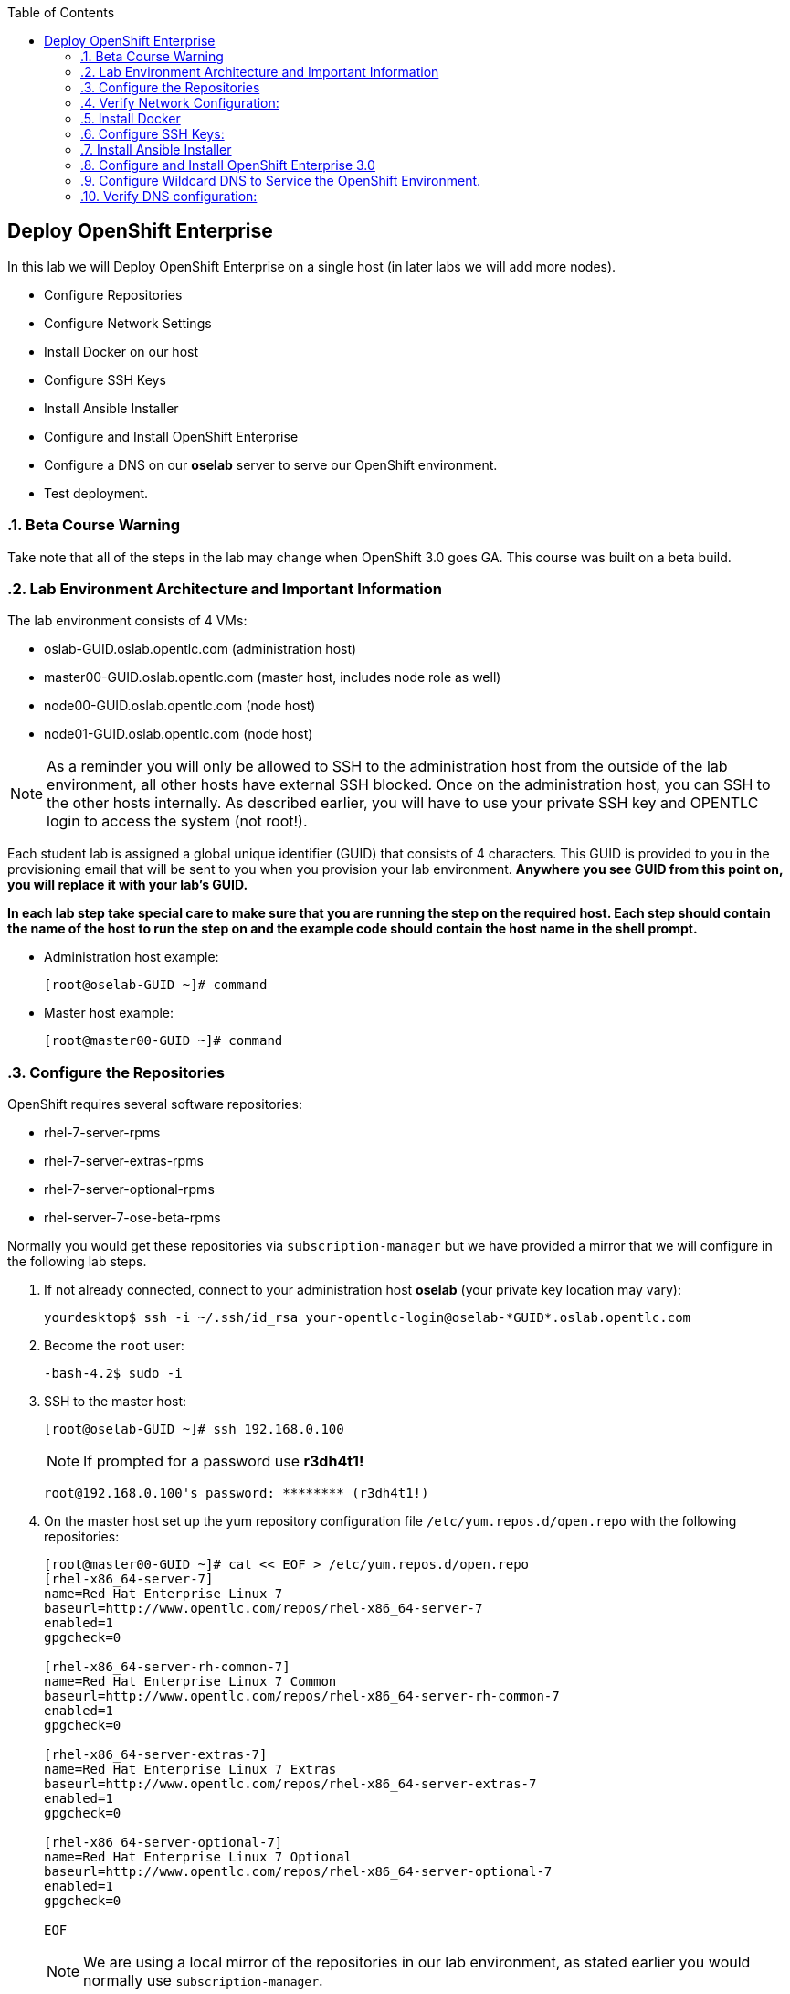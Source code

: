 :scrollbar:
:data-uri:
:icons: images/icons
:toc2:		

== Deploy OpenShift Enterprise
:numbered:	

In this lab we will Deploy OpenShift Enterprise on a single host (in later labs we will add more nodes).

* Configure Repositories

* Configure Network Settings

* Install Docker on our host 

* Configure SSH Keys

* Install Ansible Installer 

* Configure and Install OpenShift Enterprise

* Configure a DNS on our *oselab* server to serve our OpenShift environment.

* Test deployment.

=== Beta Course Warning

Take note that all of the steps in the lab may change when OpenShift 3.0 goes GA.  This course was built on a beta build.

=== Lab Environment Architecture and Important Information

The lab environment consists of 4 VMs:

* oslab-GUID.oslab.opentlc.com (administration host)

* master00-GUID.oslab.opentlc.com (master host, includes node role as well)

* node00-GUID.oslab.opentlc.com (node host)

* node01-GUID.oslab.opentlc.com (node host)

[NOTE]
As a reminder you will only be allowed to SSH to the administration host from the outside of the lab environment, all other hosts have external SSH blocked.  Once on the administration host, you can SSH to the other hosts internally.  As described earlier, you will have to use your private SSH key and OPENTLC login to access the system (not root!).

Each student lab is assigned a global unique identifier (GUID) that consists of 4 characters.  This GUID is provided to you in the provisioning email that will be sent to you when you provision your lab environment.  *Anywhere you see GUID from this point on, you will replace it with your lab's GUID.*

*In each lab step take special care to make sure that you are running the step on the required host.  Each step should contain the name of the host to run the step on and the example code should contain the host name in the shell prompt.*

* Administration host example:
+
----

[root@oselab-GUID ~]# command

----

* Master host example:
+
----

[root@master00-GUID ~]# command

----


=== Configure the Repositories

OpenShift requires several software repositories:

* rhel-7-server-rpms

* rhel-7-server-extras-rpms

* rhel-7-server-optional-rpms

* rhel-server-7-ose-beta-rpms

Normally you would get these repositories via `subscription-manager` but we have provided a mirror that we will configure in the following lab steps.

. If not already connected, connect to your administration host *oselab* (your private key location may vary):
+
----

yourdesktop$ ssh -i ~/.ssh/id_rsa your-opentlc-login@oselab-*GUID*.oslab.opentlc.com

----

. Become the `root` user:
+
----

-bash-4.2$ sudo -i

----

. SSH to the master host:
+
----

[root@oselab-GUID ~]# ssh 192.168.0.100

----
+
[NOTE]
If prompted for a password use *r3dh4t1!*
+
----

root@192.168.0.100's password: ******** (r3dh4t1!) 

----

. On the master host set up the yum repository configuration file `/etc/yum.repos.d/open.repo` with the following repositories:
+
----
[root@master00-GUID ~]# cat << EOF > /etc/yum.repos.d/open.repo
[rhel-x86_64-server-7]
name=Red Hat Enterprise Linux 7
baseurl=http://www.opentlc.com/repos/rhel-x86_64-server-7
enabled=1
gpgcheck=0

[rhel-x86_64-server-rh-common-7]
name=Red Hat Enterprise Linux 7 Common
baseurl=http://www.opentlc.com/repos/rhel-x86_64-server-rh-common-7
enabled=1
gpgcheck=0

[rhel-x86_64-server-extras-7]
name=Red Hat Enterprise Linux 7 Extras
baseurl=http://www.opentlc.com/repos/rhel-x86_64-server-extras-7
enabled=1
gpgcheck=0

[rhel-x86_64-server-optional-7]
name=Red Hat Enterprise Linux 7 Optional
baseurl=http://www.opentlc.com/repos/rhel-x86_64-server-optional-7
enabled=1
gpgcheck=0

EOF

----
+
[NOTE]
We are using a local mirror of the repositories in our lab environment, as stated earlier you would normally use `subscription-manager`.

. Add the OpenShift Beta3 repository mirror to the master host:
+
----

[root@master00-GUID ~]# cat << EOF >> /etc/yum.repos.d/open.repo
[ose3]
name=Red Hat Enterprise Linux 7 OSE 3
baseurl=http://www.opentlc.com/repos/ose3_beta4
enabled=1
gpgcheck=0

EOF

----

. List the available repositories on the master host:
+
-----

[root@master00-GUID ~]# yum repolist 

-----
+
You should see the following:
+
----

repo id                           repo name                               status
ose3                              Red Hat Enterprise Linux 7 OSE 3           16
rhel-x86_64-server-7              Red Hat Enterprise Linux 7              4,387
rhel-x86_64-server-extras-7       Red Hat Enterprise Linux 7 Extras          19
rhel-x86_64-server-optional-7     Red Hat Enterprise Linux 7 Optional     4,087
rhel-x86_64-server-rh-common-7    Red Hat Enterprise Linux 7 Common          19

----

=== Verify Network Configuration:

. On the Master host, remove the NetworkManager package (if installed):
+
----

[root@master00-GUID ~]# yum -y remove NetworkManager*

----

. Verify the hostname for the master host:
+
----

[root@master00-GUID ~]# hostname -f 

----
+
.You should see the following:
----

master00-GUID.oslab.opentlc.com

----

. Take note of the internal IP address:
+
----

[root@master00-GUID ~]# ip address show dev eth0|grep "inet "|awk '{print $2}'|cut -f1 -d/

----

. Make sure the internal DNS entry matches the internal IP address:
+
----

[root@master00-GUID ~]# host `hostname -f` 

----

. Take note of the external IP address:
+
----

[root@master00-GUID ~]# curl http://www.opentlc.com/getip

----

. Make sure the external DNS entry matches the external IP address:
+
----

[root@master00-GUID ~]# host `hostname -f` 8.8.8.8

----

=== Install Docker 

. Install *Docker* on the master host
+ 
----

[root@master00-GUID ~]# yum -y install docker

----

. Remove the out of the box loopback docker storage from the master host:
+
----

[root@master00-GUID ~]# rm -rf /var/lib/docker/*

----

. Run `docker-storage-setup` on the master host to create logical volumes for *Docker*:
+
----

[root@master00-GUID ~]# docker-storage-setup

----
+
You should see the following:
+
----

  Rounding up size to full physical extent 32.00 MiB
  Logical volume "docker-poolmeta" created.
  Logical volume "docker-pool" created.
  WARNING: Converting logical volume rhel_host2cc260760b15/docker-pool and rhel_host2cc260760b15/docker-poolmeta to pool's data and metadata volumes.
  THIS WILL DESTROY CONTENT OF LOGICAL VOLUME (filesystem etc.)
  Converted rhel_host2cc260760b15/docker-pool to thin pool.
  Logical volume "docker-pool" changed.
  
----
+
[NOTE]
Be careful with `docker-storage-setup` as it will, by default, find any unused extents in the volume group that contains your root filesystem to create the pool.  You can also specify a specific volume group or block device.  This can be a destructive process to the specified VG or block device!  Consult the OpenShift documentation for more information.

. On the master host examine the newly created logical volume `docker-pool`:
+
----

[root@master00-GUID ~]# lvs /dev/rhel_host2cc260760b15/docker-pool

----
+
You should see the following:
+
----

  LV          VG                    Attr       LSize Pool Origin Data%  Meta%  Move Log Cpy%Sync Convert
  docker-pool rhel_host2cc260760b15 twi-a-t--- 5.98g             0.00   0.11

----

. On the master host, examine the docker storage configuration:
+
----

[root@master00-GUID ~]# cat /etc/sysconfig/docker-storage

----
+
You should see the following:
+
----

DOCKER_STORAGE_OPTIONS=-s devicemapper --storage-opt dm.fs=xfs --storage-opt dm.thinpooldev=/dev/mapper/rhel_host2cc260760b15-docker--pool

----

. Configure the *Docker* registry on the master host:
+
----

[root@master00-GUID ~]# sed -i "s/OPTIONS.*/OPTIONS='--selinux-enabled --insecure-registry 0.0.0.0\/0'/" \
    /etc/sysconfig/docker

----

. Enable, start, and get status for the *Docker* service on the master host:
+
----

[root@master00-GUID ~]# systemctl enable docker
[root@master00-GUID ~]# systemctl start docker
[root@master00-GUID ~]# systemctl status docker

----
+
You should see the following:
+
----

docker.service - Docker Application Container Engine
   Loaded: loaded (/usr/lib/systemd/system/docker.service; enabled)
   Active: active (running) since Wed 2015-06-10 15:31:11 EDT; 1s ago
...OUTPUT OMMITTED...

----
+
[NOTE]
Make sure the status shows *enabled* and *active (running)*.

. In order to save time later, we will "pull" some docker images to the master host. This will take about 10 minutes to complete. [Master host shell prompt not shown in commands below]:
+
----

docker pull registry.access.redhat.com/openshift3_beta/ose-haproxy-router:v0.4.3.2
docker pull registry.access.redhat.com/openshift3_beta/ose-deployer:v0.4.3.2
docker pull registry.access.redhat.com/openshift3_beta/ose-sti-builder:v0.4.3.2
docker pull registry.access.redhat.com/openshift3_beta/ose-docker-builder:v0.4.3.2
docker pull registry.access.redhat.com/openshift3_beta/ose-pod:v0.4.3.2
docker pull registry.access.redhat.com/openshift3_beta/ose-docker-registry:v0.4.3.2
docker pull registry.access.redhat.com/openshift3_beta/sti-basicauthurl:latest
docker pull registry.access.redhat.com/openshift3_beta/ruby-20-rhel7
docker pull registry.access.redhat.com/openshift3_beta/mysql-55-rhel7
docker pull openshift/hello-openshift

----

. Examine docker pool info on the master host:
+
----

[root@master00-0a0c ~]# docker info
----
+
You should something like this:
+
----

Containers: 0
Images: 63
Storage Driver: devicemapper
 Pool Name: rhel_host2cc260760b15-docker--pool
 Pool Blocksize: 524.3 kB
 Backing Filesystem: xfs
 Data file:
 Metadata file:
 Data Space Used: 2.308 GB
 Data Space Total: 6.417 GB
 Data Space Available: 4.109 GB
 Metadata Space Used: 778.2 kB
 Metadata Space Total: 33.55 MB
 Metadata Space Available: 32.78 MB
 Udev Sync Supported: true
 Library Version: 1.02.93-RHEL7 (2015-01-28)
Execution Driver: native-0.2
Kernel Version: 3.10.0-229.el7.x86_64
Operating System: Red Hat Enterprise Linux Server 7.1 (Maipo)
CPUs: 2
Total Memory: 1.797 GiB
Name: master00-GUID.oslab.opentlc.com
...

----

. On the master host examine the `docker-pool` logical volume again:
+
----

[root@master00-GUID ~]# lvs /dev/rhel_host2cc260760b15/docker-pool

----
+
You should see something similar to the following:
+
----

  LV          VG                    Attr       LSize Pool Origin Data%  Meta%  Move Log Cpy%Sync Convert
  docker-pool rhel_host2cc260760b15 twi-aot--- 5.98g             35.96  2.32
  
----

. Restart the *Docker* service on master host to make sure everything is fresh:
+
----

[root@master00-GUID ~]# systemctl restart docker

----

=== Configure SSH Keys:

. On the master host, create keys for the root user.
+
----

[root@master00-GUID ~]# ssh-keygen -f /root/.ssh/id_rsa -N '' 

----

. Add ssh key to *authorized_keys* of all the hosts in the environment (currently only our master host):
+
----

[root@master00-GUID ~]# cp /root/.ssh/id_rsa.pub /root/.ssh/authorized_keys 
#or
[root@master00-GUID ~]# ssh-copy-id -o StrictHostKeyChecking=no -i ~/.ssh/id_rsa.pub 127.0.0.1

----

. Configure */etc/ssh/ssh_conf* to disable *StrictHostKeyChecking* on the master host (only for development, testing, or demos!):
+
----

[root@master00-GUID ~]# echo StrictHostKeyChecking no >> /etc/ssh/ssh_config

----

. From the master host test the new SSH key by connecting to itself over the loopback interface without a keyboard prompt:
+
----

[root@master00-GUID ~]# ssh 127.0.0.1
...[output ommitted]...
[root@master00-GUID ~]# exit

----

=== Install Ansible Installer 

[NOTE]
The steps in this section will drastically change when the product goes GA.

. Add the *EPEL* repository to the master host and disable it:
+
----

[root@master00-GUID ~]# yum -y install http://dl.fedoraproject.org/pub/epel/7/x86_64/e/epel-release-7-5.noarch.rpm
[root@master00-GUID ~]# sed -i -e "s/^enabled=1/enabled=0/" /etc/yum.repos.d/epel.repo

----

. Install Ansible on master host:
+
----

[root@master00-GUID ~]# yum -y --enablerepo=epel install ansible

----

=== Configure and Install OpenShift Enterprise 3.0

. Download the Ansible "playbook" to the master host in root's home directory:
+
---- 

[root@master00-GUID ~]# cd;git clone https://github.com/detiber/openshift-ansible.git -b v3-beta4 

----

. Configure */etc/ansible/hosts* on the master host:
+
----

[root@master00-GUID ~]# export GUID=`hostname|cut -f2 -d-|cut -f1 -d.`
[root@master00-GUID ~]# cat << EOF >> /etc/ansible/hosts
# Create an OSEv3 group that contains the masters and nodes groups
[OSEv3:children]
masters
nodes

# Set variables common for all OSEv3 hosts
[OSEv3:vars]
# SSH user, this user should allow ssh based auth without requiring a password
ansible_ssh_user=root

# To deploy origin, change deployment_type to origin
deployment_type=enterprise

# enable htpasswd authentication
openshift_master_identity_providers=[{'name': 'htpasswd_auth', 'login': 'true', 'challenge': 'true', 'kind': 'HTPasswdPasswordIdentityProvider', 'filename': '/etc/openshift/openshift-passwd'}]

# host group for masters
[masters]
master00-$GUID.oslab.opentlc.com

# host group for nodes, includes region info
[nodes]
master00-$GUID.oslab.opentlc.com openshift_node_labels="{'region': 'infra', 'zone': 'default'}"
#node00-$GUID.oslab.opentlc.com openshift_node_labels="{'region': 'primary', 'zone': 'east'}"
#node01-$GUID.oslab.opentlc.com openshift_node_labels="{'region': 'primary', 'zone': 'west'}"

EOF

----

. Run the Ansible installer on the master host:
+
---- 

[root@master00-GUID ~]# ansible-playbook -vvv /root/openshift-ansible/playbooks/byo/config.yml

----
+
[NOTE]
Running the Ansible installer will take a few minutes to run.  This is a good time for a break.

=== Configure Wildcard DNS to Service the OpenShift Environment.

. Connect to your administration host *oselab* (your private key location may vary):
+
----

yourdesktop$ ssh -i ~/.ssh/id_rsa your-opentlc-login@oselab-*GUID*.oslab.opentlc.com

----

. Become the `root` user:
+
----

-bash-4.2$ sudo -i

----

. Install *BIND* on the administration host (*oselab*):
+
----

[root@oselab-GUID ~]# yum -y install bind bind-utils

----

. On the admistration host collect and define the environment's information:
+
----

[root@oselab-GUID ~]# guid=`hostname|cut -f2 -d-|cut -f1 -d.`
[root@oselab-GUID ~]# masterIP=`host master00-$guid.oslab.opentlc.com ipa.opentlc.com | grep $guid | awk '{ print $4 }'`
[root@oselab-GUID ~]# domain="cloudapps-$guid.oslab.opentlc.com"

----

. On the administration host create the zone file with the wildcard DNS:
+
----

[root@oselab-GUID ~]# mkdir /var/named/zones
[root@oselab-GUID ~]# echo "\$ORIGIN  .
\$TTL 1  ;  1 seconds (for testing only)
${domain} IN SOA master.${domain}.  root.${domain}.  (
  2011112904  ;  serial
  60  ;  refresh (1 minute)
  15  ;  retry (15 seconds)
  1800  ;  expire (30 minutes)
  10  ; minimum (10 seconds)
)
  NS master.${domain}.
\$ORIGIN ${domain}.
test A ${masterIP}
* A ${masterIP}"  >  /var/named/zones/${domain}.db

----

. Configure `named.conf` on the administration host:
+
----

[root@oselab-GUID ~]# echo "// named.conf
options {
  listen-on port 53 { any; };
  directory \"/var/named\";
  dump-file \"/var/named/data/cache_dump.db\";
  statistics-file \"/var/named/data/named_stats.txt\";
  memstatistics-file \"/var/named/data/named_mem_stats.txt\";
  allow-query { any; };
  recursion yes;
  /* Path to ISC DLV key */
  bindkeys-file \"/etc/named.iscdlv.key\";
};
logging {
  channel default_debug {
    file \"data/named.run\";
    severity dynamic;
  }; 
};
zone \"${domain}\" IN {
  type master;
  file \"zones/${domain}.db\";
  allow-update { key ${domain} ; } ;
};" > /etc/named.conf

----

. On the administration host correct file permissions and start the DNS server:
+
----

[root@oselab-GUID ~]# chgrp named -R /var/named
[root@oselab-GUID ~]# chown named -R /var/named/zones
[root@oselab-GUID ~]# restorecon -R /var/named
[root@oselab-GUID ~]# chown root:named /etc/named.conf
[root@oselab-GUID ~]# restorecon /etc/named.conf

----

. Enable and start *BIND* on the administration host:
+
----

[root@oselab-GUID ~]# systemctl enable named
[root@oselab-GUID ~]# systemctl start named

----

. Configure FirewallD on the administation host to allow inbound DNS queries:
+
----

[root@oselab-GUID bin]# firewall-cmd --zone=public --add-service=dns --permanent
[root@oselab-GUID bin]# firewall-cmd --reload

----

=== Verify DNS configuration:

. First try the dns server running on the administration host:
+
----

[root@oselab-GUID ~]# host test.cloudapps-$guid.oslab.opentlc.com 127.0.0.1

----

. Second try using an external name server:
+
----

[root@oselab-GUID ~]# host test.cloudapps-$guid.oslab.opentlc.com 8.8.8.8

----
+
[NOTE]
The first time you query 8.8.8.8 you may see a lag an an error:
`;; connection timed out; trying next origin
Host test.cloudapps-GIOD.oslab.opentlc.com not found: 3(NXDOMAIN)`
This is normal.  if you do the test again, it will go faster and not error out.

. Lastly from your laptop/desktop, this might take a few minutes to be updated.  Be sure to replace GUID with the correct GUID.
+
----

yourhost$ nslookup test.cloudapps-GUID.oslab.opentlc.com

----

